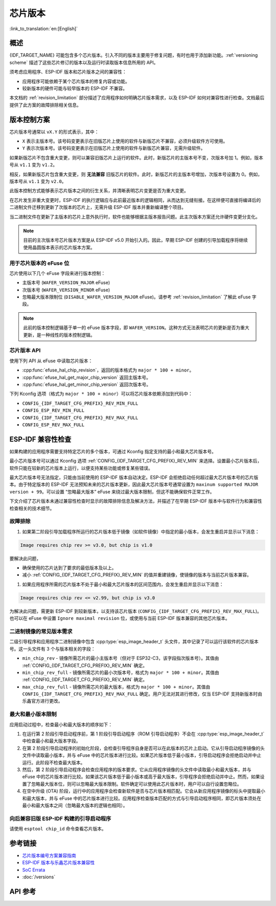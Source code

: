 芯片版本
=============

:link_to_translation:`en:[English]`

概述
--------

{IDF_TARGET_NAME} 可能包含多个芯片版本。引入不同的版本主要用于修复问题，有时也用于添加新功能。:ref:`versioning scheme` 描述了这些芯片修订的版本以及运行时读取版本信息所用的 API。

须考虑应用程序、ESP-IDF 版本和芯片版本之间的兼容性：

- 应用程序可能依赖于某个芯片版本的修复内容或功能。
- 较新版本的硬件可能与较早版本的 ESP-IDF 不兼容。

本文档的 :ref:`revision_limitation` 部分描述了应用程序如何明确芯片版本需求，以及 ESP-IDF 如何对兼容性进行检查。文档最后提供了此方案的故障排除相关信息。

.. _versioning scheme:

版本控制方案
-----------------

芯片版本号通常以 ``vX.Y`` 的形式表示，其中：

- ``X`` 表示主版本号。该号码变更表示在旧版芯片上使用的软件与新版芯片不兼容，必须升级软件方可使用。

- ``Y`` 表示次版本号。该号码变更表示在旧版芯片上使用的软件与新版芯片兼容，无需升级软件。

如果新版芯片不包含重大变更，则可以兼容旧版芯片上运行的软件。此时，新版芯片的主版本号不变，次版本号加 1。例如，版本号从 ``v1.1`` 变为 ``v1.2``。

相反，如果新版芯片包含重大变更，则 **无法兼容** 旧版芯片的软件。此时，新版芯片的主版本号增加，次版本号设置为 0。例如，版本号从 ``v1.1`` 变为 ``v2.0``。

此版本控制方式能够表示芯片版本之间的衍生关系，并清晰表明芯片变更是否为重大变更。

在芯片发生非重大变更时，ESP-IDF 的执行逻辑应与此前最近版本的逻辑相同，从而达到无缝衔接。在这样便可直接将编译后的二进制文件迁移到更新了次版本的芯片上，无需升级 ESP-IDF 版本并重新编译整个项目。

当二进制文件在更新了主版本的芯片上意外执行时，软件也能够根据主版本报告问题。此主次版本方案还允许硬件变更分支化。

.. note::

    目前的主次版本号芯片版本方案是从 ESP-IDF v5.0 开始引入的。因此，早期 ESP-IDF 创建的引导加载程序将继续使用晶圆版本表示的芯片版本方案。

用于芯片版本的 eFuse 位
^^^^^^^^^^^^^^^^^^^^^^^^^^^^^

芯片使用以下几个 eFuse 字段来进行版本控制：

- 主版本号 (``WAFER_VERSION_MAJOR`` eFuse)
- 次版本号 (``WAFER_VERSION_MINOR`` eFuse)
- 忽略最大版本限制位 (``DISABLE_WAFER_VERSION_MAJOR`` eFuse)。请参考 :ref:`revision_limitation` 了解此 eFuse 字段。

.. note::

    此前的版本控制逻辑基于单一的 eFuse 版本字段，即 ``WAFER_VERSION``。这种方式无法表明芯片的更新是否为重大更新，是一种线性的版本控制逻辑。


芯片版本 API
^^^^^^^^^^^^^^^^^^

使用下列 API 从 eFuse 中读取芯片版本：

- :cpp:func:`efuse_hal_chip_revision`，返回的版本格式为 ``major * 100 + minor``。
- :cpp:func:`efuse_hal_get_major_chip_version` 返回主版本号。
- :cpp:func:`efuse_hal_get_minor_chip_version` 返回次版本号。

下列 Kconfig 选项（格式为 ``major * 100 + minor``）可以将芯片版本依赖添加到代码中：

- ``CONFIG_{IDF_TARGET_CFG_PREFIX}_REV_MIN_FULL``
- ``CONFIG_ESP_REV_MIN_FULL``
- ``CONFIG_{IDF_TARGET_CFG_PREFIX}_REV_MAX_FULL``
- ``CONFIG_ESP_REV_MAX_FULL``


.. _revision_limitation:

ESP-IDF 兼容性检查
-------------------------------

如果构建的应用程序需要支持特定芯片的多个版本，可通过 Kconfig 指定支持的最小和最大芯片版本号。

最小芯片版本号可以通过 Kconfig 选项 :ref:`CONFIG_{IDF_TARGET_CFG_PREFIX}_REV_MIN` 来选择。设置最小芯片版本后，软件只能在较新的芯片版本上运行，以便支持某些功能或修复某些错误。

最大芯片版本号无法指定，只能由当前使用的 ESP-IDF 版本自动决定。ESP-IDF 会拒绝启动任何超过最大芯片版本号的芯片版本。由于特定版本的 ESP-IDF 无法预知未来的芯片版本更新，因此最大芯片版本号通常设置为 ``maxinum supported MAJOR version + 99``。可以设置 “忽略最大版本” eFuse 来绕过最大版本限制，但这不能确保软件正常工作。

下文介绍了芯片版本未通过兼容性检查时显示的故障排除信息及解决方法，并描述了在早期 ESP-IDF 版本中与软件行为和兼容性检查相关的技术细节。

故障排除
^^^^^^^^^^^^^^^

1. 如果第二阶段引导加载程序所运行的芯片版本低于镜像（如软件镜像）中指定的最小版本，会发生重启并显示以下消息：

.. code-block:: none

    Image requires chip rev >= v3.0, but chip is v1.0

要解决此问题，

- 确保使用的芯片达到了要求的最低版本及以上。
- 减小 :ref:`CONFIG_{IDF_TARGET_CFG_PREFIX}_REV_MIN` 的值并重建镜像，使镜像的版本与当前芯片版本兼容。

1. 如果应用程序所需的芯片版本不处于最小和最大芯片版本的区间范围内，会发生重启并显示以下消息：

.. code-block:: none

    Image requires chip rev <= v2.99, but chip is v3.0

为解决此问题，需更新 ESP-IDF 到较新版本，以支持该芯片版本 (``CONFIG_{IDF_TARGET_CFG_PREFIX}_REV_MAX_FULL``)。也可以在 eFuse 中设置 ``Ignore maximal revision`` 位，或使用与当前 ESP-IDF 版本兼容的其他芯片版本。

二进制镜像的常见版本需求
^^^^^^^^^^^^^^^^^^^^^^^^^^^^^^^^^^^^^^^^^^^^^^^^^^^

二级引导程序和应用程序二进制镜像中包含 :cpp:type:`esp_image_header_t` 头文件，其中记录了可以运行该软件的芯片版本号。这一头文件有 3 个与版本相关的字段：

- ``min_chip_rev`` - 镜像所需芯片的最小主版本号（但对于 ESP32-C3，该字段指次版本号）。其值由 :ref:`CONFIG_{IDF_TARGET_CFG_PREFIX}_REV_MIN` 确定。
- ``min_chip_rev_full`` - 镜像所需芯片的最小次版本号，格式为 ``major * 100 + minor``。其值由 :ref:`CONFIG_{IDF_TARGET_CFG_PREFIX}_REV_MIN` 确定。
- ``max_chip_rev_full`` - 镜像所需芯片的最大版本，格式为 ``major * 100 + minor``。其值由 ``CONFIG_{IDF_TARGET_CFG_PREFIX}_REV_MAX_FULL`` 确定。用户无法对其进行修改，仅当 ESP-IDF 支持新版本时由乐鑫官方进行更改。

最大和最小版本限制
^^^^^^^^^^^^^^^^^^^^^^^^^^^^^^^^^^^^^^^^^

应用启动过程中，检查最小和最大版本的顺序如下：

1. 在运行第 2 阶段引导启动程序前，第 1 阶段引导启动程序（ROM 引导启动程序）不会在 :cpp:type:`esp_image_header_t` 中检查最小和最大版本字段。

2. 在第 2 阶段引导启动程序的初始化阶段，会检查引导程序自身是否可以在此版本的芯片上启动。它从引导启动程序镜像的头文件中读取最小版本，并与 eFuse 中的芯片版本进行比较。如果芯片版本低于最小版本，引导启动程序会拒绝启动并中止运行。此阶段不检查最大版本。

3. 然后，第 2 阶段引导启动程序会检查应用程序的版本要求。它从应用程序镜像的头文件中读取最小和最大版本，并与 eFuse 中的芯片版本进行比较。如果该芯片版本低于最小版本或高于最大版本，引导程序会拒绝启动并中止。然而，如果设置了忽略最大版本位，则可以忽略最大版本限制。软件确定可以使用此芯片版本时，用户可以自行设置忽略位。

4. 在空中升级 (OTA) 阶段，运行中的应用程序会检查新软件是否与芯片版本相匹配。它会从新应用程序镜像的标头中提取最小和最大版本，并与 eFuse 中的芯片版本进行比较。应用程序检查版本匹配的方式与引导启动程序相同，即芯片版本须处在最小和最大版本之间（忽略最大版本的逻辑也相同）。

向后兼容旧版 ESP-IDF 构建的引导启动程序
^^^^^^^^^^^^^^^^^^^^^^^^^^^^^^^^^^^^^^^^^^^^^^^^^^^^^^^^^^^^^^^^^^^^

.. only:: esp32 or esp32c3 or esp32s2 or esp32s3

    主要版本号和次版本号的 eFuse 位对于旧版引导启动程序（由早于 v5.0 版本的 ESP-IDF 进行构建）而言是未知的。旧版启动引导程序只使用一个 eFuse 位来表示芯片版本。

.. only:: esp32

    旧版引导启动程序不读取次版本号的 eFuse 位，且主版本号只能低于或等于 v3。这表明，旧版引导启动程序只能正确检测范围在 ``v0.0`` 至 ``v3.0`` 的芯片版本，其中，次版本号总是设置为 ``0``。

.. only:: esp32c2

    ESP-IDF v5.0 中添加了对 {IDF_TARGET_NAME} 芯片的支持。引导启动程序能够检测范围在 ``v0.0`` 至 ``v3.15`` 内的所有芯片版本。

.. only:: esp32c3

    在 ESP-IDF v4.3 中添加了对 {IDF_TARGET_NAME} 芯片的支持。旧版引导启动程序无法读取晶圆版本 eFuse 的所有位，只能读取前 3 个最低有效位。因此，旧版引导启动程序无法正确检测芯片版本。具体而言，只能正确检测 ``v0.0`` 至 ``v0.8`` 范围内的芯片版本，其他芯片版本则会被错误识别为该范围内的某个版本。

.. only:: esp32s2 or esp32s3

    在 ESP-IDF v4.2 中添加了对 {IDF_TARGET_NAME} 芯片的支持。 由于 ``Minimum Supported ESP32-S2 Revision`` Kconfig 选项未引入，{IDF_TARGET_NAME} 芯片在 :cpp:type:`esp_image_header_t` 头文件中将 ``rev_min`` 设置为 0。这表明旧版引导启动程序不会检查芯片版本。在 v0.0 至 v3.15 范围内，任何应用程序都可以通过此类引导加载程序加载。

请使用 ``esptool chip_id`` 命令查看芯片版本。

参考链接
----------

- `芯片版本编号方案兼容指南 <https://www.espressif.com.cn/sites/default/files/advisory_downloads/AR2022-005%20Compatibility%20Advisory%20for%20Chip%20Revision%20Numbering%20%20Scheme.pdf>`_
- `ESP-IDF 版本与乐鑫芯片版本兼容性 <https://github.com/espressif/esp-idf/blob/master/COMPATIBILITY.md>`_
- `SoC Errata <https://www.espressif.com.cn/en/support/documents/technical-documents?keys=errata>`_
- :doc:`/versions`

API 参考
-------------

.. include-build-file:: inc/efuse_hal.inc
